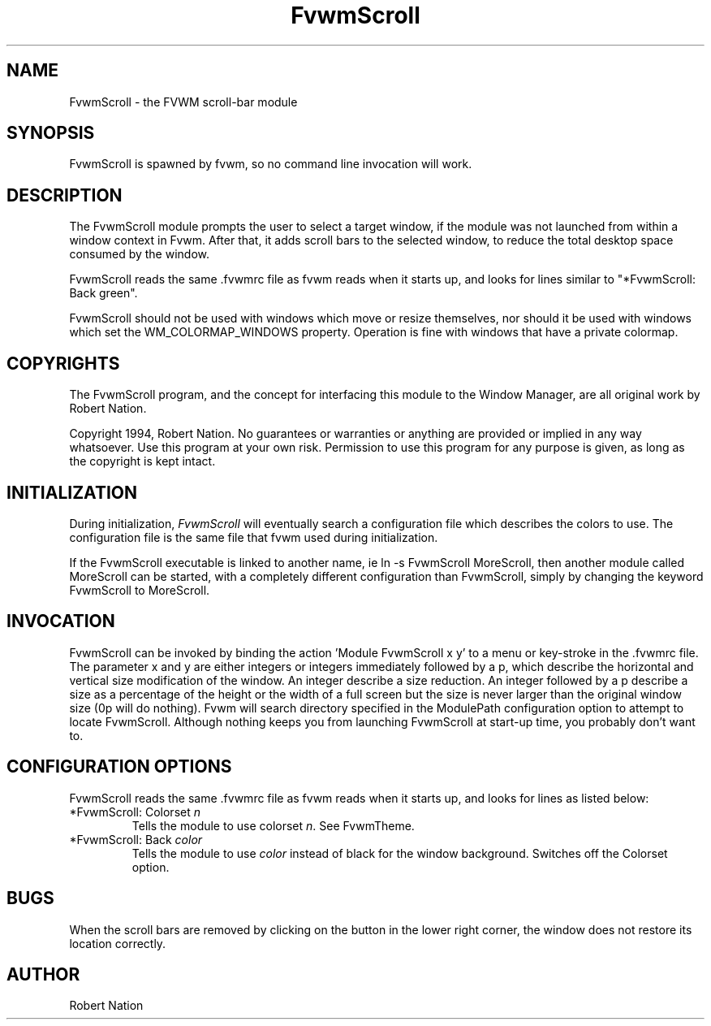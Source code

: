.\" t
.\" @(#)FvwmScroll.1	4/14/94
.TH FvwmScroll 1 "3 July 2001"
.UC
.SH NAME
FvwmScroll \- the FVWM scroll-bar module
.SH SYNOPSIS
FvwmScroll is spawned by fvwm, so no command line invocation will work.

.SH DESCRIPTION
The FvwmScroll module prompts the user to select a target window, if
the module was not launched from within a window context in Fvwm.
After that, it adds scroll bars to the selected window, to reduce the
total desktop space consumed by the window.


FvwmScroll reads the same .fvwmrc file as fvwm reads when it starts up,
and looks for lines similar to "*FvwmScroll: Back green".

FvwmScroll should not be used with windows which move or resize
themselves, nor should it be used with windows which set the
WM_COLORMAP_WINDOWS property. Operation is fine with windows that have
a private colormap.

.SH COPYRIGHTS
The FvwmScroll program, and the concept for
interfacing this module to the Window Manager, are all original work
by Robert Nation.

Copyright 1994, Robert Nation. No guarantees or
warranties or anything 
are provided or implied in any way whatsoever. Use this program at your
own risk. Permission to use this program for any purpose is given,
as long as the copyright is kept intact. 


.SH INITIALIZATION
During initialization, \fIFvwmScroll\fP will eventually search a 
configuration file which describes the colors to use.
The configuration file is the same file that fvwm used during initialization.

If the FvwmScroll executable is linked to another name, ie ln -s
FvwmScroll MoreScroll, then another module called MoreScroll can be
started, with a completely different configuration than FvwmScroll,
simply by changing the keyword  FvwmScroll to MoreScroll.

.SH INVOCATION
FvwmScroll can be invoked by binding the action 'Module
FvwmScroll x y' to a menu or key-stroke in the .fvwmrc file.
The parameter x and y are either integers or integers immediately followed by
a p, which describe the horizontal and vertical size modification of the 
window.  An integer describe a size reduction. An integer followed by a 
p describe a size as a percentage of the height or the width of a full screen
but the size is never larger than the original window size (0p will do
nothing). Fvwm will search directory specified in the ModulePath 
configuration option to attempt to locate FvwmScroll. Although nothing 
keeps you from launching FvwmScroll at start-up time, you probably don't 
want to.

.SH CONFIGURATION OPTIONS
FvwmScroll reads the same .fvwmrc file as fvwm reads when it starts up,
and looks for lines as listed below:

.IP "*FvwmScroll: Colorset \fIn\fP"
Tells the module to use colorset \fIn\fP. See FvwmTheme.

.IP "*FvwmScroll: Back \fIcolor\fP"
Tells the module to use \fIcolor\fP instead of black for the window
background. Switches off the Colorset option.

.SH BUGS
When the scroll bars are removed by clicking on the button in the
lower right corner, the window does not restore its location
correctly.

.SH AUTHOR
Robert Nation 

